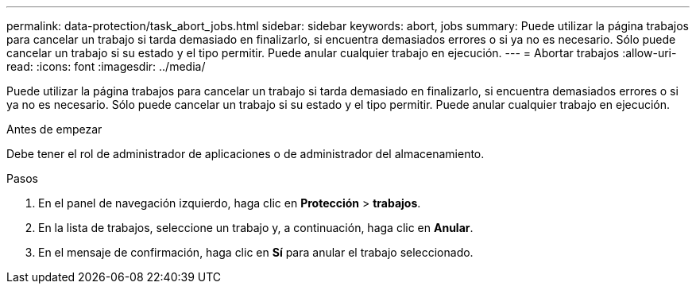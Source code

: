 ---
permalink: data-protection/task_abort_jobs.html 
sidebar: sidebar 
keywords: abort, jobs 
summary: Puede utilizar la página trabajos para cancelar un trabajo si tarda demasiado en finalizarlo, si encuentra demasiados errores o si ya no es necesario. Sólo puede cancelar un trabajo si su estado y el tipo permitir. Puede anular cualquier trabajo en ejecución. 
---
= Abortar trabajos
:allow-uri-read: 
:icons: font
:imagesdir: ../media/


[role="lead"]
Puede utilizar la página trabajos para cancelar un trabajo si tarda demasiado en finalizarlo, si encuentra demasiados errores o si ya no es necesario. Sólo puede cancelar un trabajo si su estado y el tipo permitir. Puede anular cualquier trabajo en ejecución.

.Antes de empezar
Debe tener el rol de administrador de aplicaciones o de administrador del almacenamiento.

.Pasos
. En el panel de navegación izquierdo, haga clic en *Protección* > *trabajos*.
. En la lista de trabajos, seleccione un trabajo y, a continuación, haga clic en *Anular*.
. En el mensaje de confirmación, haga clic en *Sí* para anular el trabajo seleccionado.

